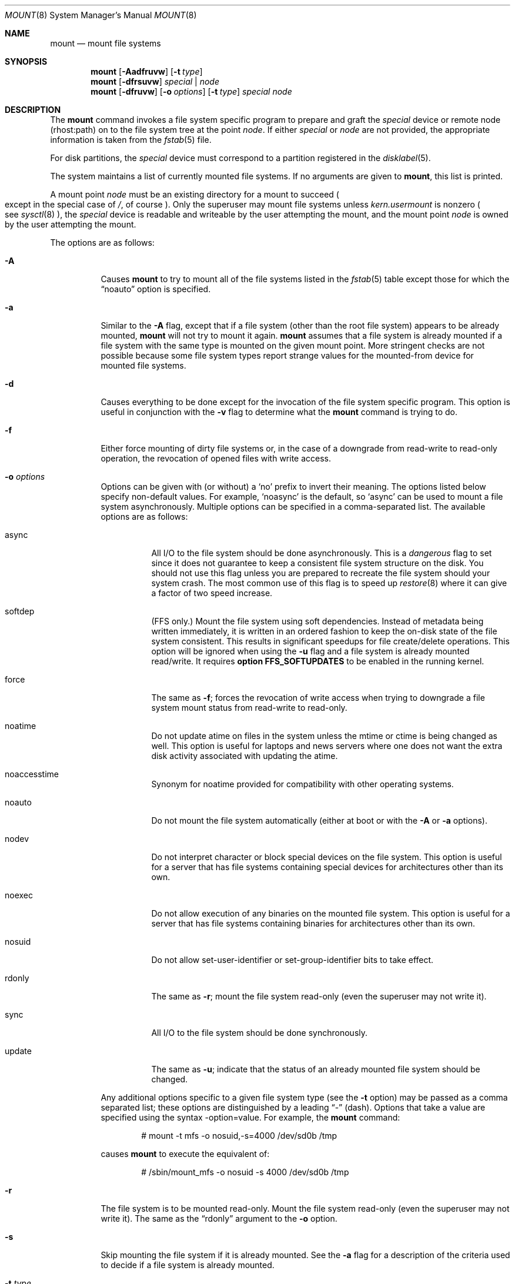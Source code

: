 .\"	$OpenBSD: mount.8,v 1.56 2006/03/16 09:07:30 aanriot Exp $
.\"	$NetBSD: mount.8,v 1.11 1995/07/12 06:23:21 cgd Exp $
.\"
.\" Copyright (c) 1980, 1989, 1991, 1993
.\"	The Regents of the University of California.  All rights reserved.
.\"
.\" Redistribution and use in source and binary forms, with or without
.\" modification, are permitted provided that the following conditions
.\" are met:
.\" 1. Redistributions of source code must retain the above copyright
.\"    notice, this list of conditions and the following disclaimer.
.\" 2. Redistributions in binary form must reproduce the above copyright
.\"    notice, this list of conditions and the following disclaimer in the
.\"    documentation and/or other materials provided with the distribution.
.\" 3. Neither the name of the University nor the names of its contributors
.\"    may be used to endorse or promote products derived from this software
.\"    without specific prior written permission.
.\"
.\" THIS SOFTWARE IS PROVIDED BY THE REGENTS AND CONTRIBUTORS ``AS IS'' AND
.\" ANY EXPRESS OR IMPLIED WARRANTIES, INCLUDING, BUT NOT LIMITED TO, THE
.\" IMPLIED WARRANTIES OF MERCHANTABILITY AND FITNESS FOR A PARTICULAR PURPOSE
.\" ARE DISCLAIMED.  IN NO EVENT SHALL THE REGENTS OR CONTRIBUTORS BE LIABLE
.\" FOR ANY DIRECT, INDIRECT, INCIDENTAL, SPECIAL, EXEMPLARY, OR CONSEQUENTIAL
.\" DAMAGES (INCLUDING, BUT NOT LIMITED TO, PROCUREMENT OF SUBSTITUTE GOODS
.\" OR SERVICES; LOSS OF USE, DATA, OR PROFITS; OR BUSINESS INTERRUPTION)
.\" HOWEVER CAUSED AND ON ANY THEORY OF LIABILITY, WHETHER IN CONTRACT, STRICT
.\" LIABILITY, OR TORT (INCLUDING NEGLIGENCE OR OTHERWISE) ARISING IN ANY WAY
.\" OUT OF THE USE OF THIS SOFTWARE, EVEN IF ADVISED OF THE POSSIBILITY OF
.\" SUCH DAMAGE.
.\"
.\"     @(#)mount.8	8.7 (Berkeley) 3/27/94
.\"
.Dd March 27, 1994
.Dt MOUNT 8
.Os
.Sh NAME
.Nm mount
.Nd mount file systems
.Sh SYNOPSIS
.Nm mount
.Op Fl Aadfruvw
.Op Fl t Ar type
.Nm mount
.Op Fl dfrsuvw
.Ar special | node
.Nm mount
.Op Fl dfruvw
.Op Fl o Ar options
.Op Fl t Ar type
.Ar special node
.Sh DESCRIPTION
The
.Nm
command invokes a file system specific program to prepare
and graft the
.Ar special
device or remote node (rhost:path) on to the file system
tree at the point
.Ar node .
If either
.Ar special
or
.Ar node
are not provided, the appropriate information is taken from the
.Xr fstab 5
file.
.Pp
For disk partitions, the
.Ar special
device must correspond to a partition registered in the
.Xr disklabel 5 .
.Pp
The system maintains a list of currently mounted file systems.
If no arguments are given to
.Nm mount ,
this list is printed.
.Pp
A mount point
.Ar node
must be an existing directory for a mount to succeed
.Po
except in the special case of
.Pa / ,
of course
.Pc .
Only the superuser may mount file systems unless
.Va kern.usermount
is nonzero
.Po
see
.Xr sysctl 8
.Pc ,
the
.Ar special
device
is readable and writeable by the user attempting the mount,
and the mount point
.Ar node
is owned by the user attempting the mount.
.Pp
The options are as follows:
.Bl -tag -width Ds
.It Fl A
Causes
.Nm
to try to mount all of the file systems listed in the
.Xr fstab 5
table except those for which the
.Dq noauto
option is specified.
.It Fl a
Similar to the
.Fl A
flag, except that if a file system (other than the root file system)
appears to be already mounted,
.Nm
will not try to mount it again.
.Nm
assumes that a file system is already mounted if a file system with
the same type is mounted on the given mount point.
More stringent checks are not possible because some file system types
report strange values for the mounted-from device for mounted file
systems.
.It Fl d
Causes everything to be done except for the invocation of
the file system specific program.
This option is useful in conjunction with the
.Fl v
flag to
determine what the
.Nm
command is trying to do.
.It Fl f
Either force mounting of dirty file systems or, in the case of a
downgrade from read-write to read-only operation, the revocation of
opened files with write access.
.It Fl o Ar options
Options can be given with (or without) a
.Sq no
prefix to invert their meaning.
The options listed below specify non-default values.
For example,
.Sq noasync
is the default, so
.Sq async
can be used to mount a file system asynchronously.
Multiple options can be specified in a comma-separated list.
The available options are as follows:
.Bl -tag -width Ds
.It async
All
.Tn I/O
to the file system should be done asynchronously.
This is a
.Em dangerous
flag to set since it does not guarantee to keep a consistent
file system structure on the disk.
You should not use this flag
unless you are prepared to recreate the file system should your
system crash.
The most common use of this flag is to speed up
.Xr restore 8
where it can give a factor of two speed increase.
.It softdep
(FFS only.)
Mount the file system using soft dependencies.
Instead of metadata being written immediately, it is written in an ordered
fashion to keep the on-disk state of the file system consistent.
This results in significant speedups for file create/delete operations.
This option will be ignored when using the
.Fl u
flag and a file system is already mounted read/write.
It requires
.Cm option FFS_SOFTUPDATES
to be enabled in the running kernel.
.It force
The same as
.Fl f ;
forces the revocation of write access when trying to downgrade
a file system mount status from read-write to read-only.
.It noatime
Do not update atime on files in the system unless the mtime or ctime
is being changed as well.
This option is useful for laptops and news servers where one does
not want the extra disk activity associated with updating the atime.
.It noaccesstime
Synonym for noatime provided for compatibility with
other operating systems.
.It noauto
Do not mount the file system automatically
(either at boot or with the
.Fl A
or
.Fl a
options).
.It nodev
Do not interpret character or block special devices on the file system.
This option is useful for a server that has file systems containing
special devices for architectures other than its own.
.It noexec
Do not allow execution of any binaries on the mounted file system.
This option is useful for a server that has file systems containing
binaries for architectures other than its own.
.It nosuid
Do not allow set-user-identifier or set-group-identifier bits to take effect.
.It rdonly
The same as
.Fl r ;
mount the file system read-only (even the superuser may not write it).
.It sync
All
.Tn I/O
to the file system should be done synchronously.
.It update
The same as
.Fl u ;
indicate that the status of an already mounted file system should be changed.
.El
.Pp
Any additional options specific to a given file system type (see the
.Fl t
option) may be passed as a comma separated list; these options are
distinguished by a leading
.Dq \&-
(dash).
Options that take a value are specified using the syntax -option=value.
For example, the
.Nm
command:
.Bd -literal -offset indent
# mount -t mfs -o nosuid,-s=4000 /dev/sd0b /tmp
.Ed
.Pp
causes
.Nm
to execute the equivalent of:
.Bd -literal -offset indent
# /sbin/mount_mfs -o nosuid -s 4000 /dev/sd0b /tmp
.Ed
.It Fl r
The file system is to be mounted read-only.
Mount the file system read-only (even the superuser may not write it).
The same as the
.Dq rdonly
argument to the
.Fl o
option.
.It Fl s
Skip mounting the file system if it is already mounted.
See the
.Fl a
flag for a description of the criteria used to decide if a file system
is already mounted.
.It Fl t Ar type
The argument following the
.Fl t
is used to indicate the file system type.
The type
.Ar ffs
is the default.
The
.Fl t
option can be used
to indicate that the actions should only be taken on
file systems of the specified type.
More than one type may be specified in a comma separated list.
The list of file system types can be prefixed with
.Dq no
to specify the file system types for which action should
.Em not
be taken.
For example, the
.Nm
command:
.Bd -literal -offset indent
# mount -a -t nonfs,mfs
.Ed
.Pp
mounts all file systems except those of type
.Tn NFS
and
.Tn MFS .
.Pp
.Nm
will attempt to execute a program in
.Pa /sbin/mount_ Ns Em XXX
where
.Em XXX
is replaced by the type name.
For example, NFS file systems are mounted by the program
.Pa /sbin/mount_nfs .
.It Fl u
The
.Fl u
flag indicates that the status of an already mounted file
system should be changed.
Any of the options discussed above (the
.Fl o
option)
may be changed;
also a file system can be changed from read-only to read-write
or vice versa.
An attempt to change from read-write to read-only will fail if any
files on the file system are currently open for writing unless the
.Fl f
flag is also specified.
Only options specified on the command line with
.Fl o
are changed;
other file system options are unaltered.
The options set in the
.Xr fstab 5
table are ignored.
.It Fl v
Verbose mode.
.It Fl w
The file system object is to be read and write.
.El
.Pp
The options specific to the various file system types are
described in the manual pages for those file systems'
.Nm mount_XXX
commands.
For instance, the options specific to Berkeley
Fast File Systems are described in the
.Xr mount_ffs 8
manual page.
.Sh FILES
.Bl -tag -width /etc/fstab -compact
.It Pa /etc/fstab
file system table
.El
.Sh EXAMPLES
Mount a CD-ROM on node
.Pa /mnt/cdrom :
.Pp
.Dl # mount -t cd9660 -r /dev/cd0a /mnt/cdrom
.Pp
Mount an MS-DOS floppy on node
.Pa /mnt/floppy :
.Pp
.Dl # mount -t msdos /dev/fd0a /mnt/floppy
.Pp
Graft a remote NFS file system on host
.Ar host ,
path
.Pa /path/name ,
on node
.Pa /mnt/nfs :
.Pp
.Dl # mount host:/path/name /mnt/nfs
.Pp
Remount
.Pa /var
with option
.Dq dev :
.Pp
.Dl # mount -u -o dev /var
.Sh SEE ALSO
.Xr mount 2 ,
.Xr fstab 5 ,
.Xr disklabel 8 ,
.Xr mount_ados 8 ,
.Xr mount_cd9660 8 ,
.Xr mount_ext2fs 8 ,
.Xr mount_ffs 8 ,
.Xr mount_mfs 8 ,
.Xr mount_msdos 8 ,
.Xr mount_nfs 8 ,
.Xr mount_ntfs 8 ,
.Xr mount_portal 8 ,
.Xr mount_procfs 8 ,
.Xr mount_udf 8 ,
.Xr mount_xfs 8 ,
.Xr sysctl 8 ,
.Xr umount 8
.Sh HISTORY
A
.Nm
command appeared in
.At v3 .
.Sh CAVEATS
After a successful
.Nm mount ,
the permissions on the original mount point determine if
.Dq \&.\&.
is accessible from the mounted file system.
The minimum permissions for
the mount point for traversal across the mount point in both
directions to be possible for all users is 0111 (execute for all).
